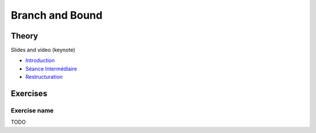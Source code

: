 .. _bandb:


*************************************************************************************************
Branch and Bound
*************************************************************************************************

Theory
=======================================


Slides and video (keynote)

* `Introduction <https://www.icloud.com/keynote/0jTHGv9VcBJNqr701X0LiSSeQ#part1-intro>`_
* `Séance Intermédiaire <https://www.icloud.com/keynote/037KCYIeXbULVFGRo7xLiY8fA#part1-exercices>`_
* `Restructuration <https://www.icloud.com/keynote/0C9qyvWomr8eHMmHUELTMbC7A#part1-bilan>`_



Exercises
=======================================

Exercise name
""""""""""""""

TODO
